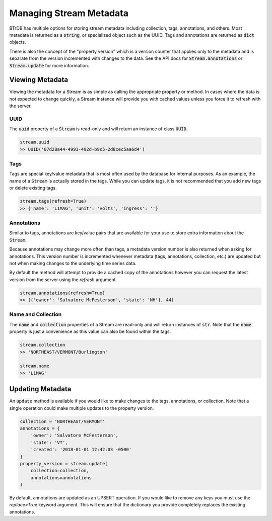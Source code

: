 Managing Stream Metadata
========================
BTrDB has multiple options for storing stream metadata including
collection, tags, annotations, and others.  Most metadata is returned as a
:code:`string`, or specialized object such as the UUID.  Tags and annotations
are returned as :code:`dict` objects.

There is also the concept of the "property version" which is a version counter
that applies only to the metadata and is separate from the version incremented
with changes to the data.  See the API docs for :code:`Stream.annotations` or
:code:`Stream.update` for more information.

Viewing Metadata
----------------------------
Viewing the metadata for a Stream is as simple as calling the appropriate
property or method.  In cases where the data is not expected to change
quickly, a Stream instance will provide you with cached values unless you force
it to refresh with the server.

UUID
^^^^
The :code:`uuid` property of a :code:`Stream` is read-only and will return an
instance of class :code:`UUID`.

.. code-block:: python

    stream.uuid
    >> UUID('07d28a44-4991-492d-b9c5-2d8cec5aa6d4')

Tags
^^^^
Tags are special key/value metadata that is most often used by the database for
internal purposes.  As an example, the name of a :code:`Stream` is actually
stored in the tags.  While you can update tags, it is not recommended that you
add new tags or delete existing tags.

.. code-block:: python

    stream.tags(refresh=True)
    >> {'name': 'L1MAG', 'unit': 'volts', 'ingress': ''}


Annotations
^^^^^^^^^^^
Similar to tags, annotations are key/value pairs that are available for your use
to store extra information about the :code:`Stream`.

Because annotations may change more often than tags, a metadata version number
is also returned when asking for annotations.  This version number is incremented
whenever metadata (tags, annotations, collection, etc.) are updated but not when
making changes to the underlying time series data.

By default the method will attempt to provide a cached copy of the annotations
however you can request the latest version from the server using the `refresh`
argument.

.. code-block:: python

    stream.annotations(refresh=True)
    >> ({'owner': 'Salvatore McFesterson', 'state': 'NH'}, 44)



Name and Collection
^^^^^^^^^^^^^^^^^^^
The :code:`name` and :code:`collection` properties of a Stream are read-only and
will return instances of :code:`str`.  Note that the :code:`name` property is
just a convenience as this value can also be found within the tags.

.. code-block:: python

    stream.collection
    >> 'NORTHEAST/VERMONT/Burlington'

    stream.name
    >> 'L1MAG'



Updating Metadata
----------------------------
An :code:`update` method is available if you would like to make changes to
the tags, annotations, or collection.  Note that a single operation could make
multiple updates to the property version.

.. code-block:: python

    collection = 'NORTHEAST/VERMONT'
    annotations = {
        'owner': 'Salvatore McFesterson',
        'state': 'VT',
        'created': '2018-01-01 12:42:03 -0500'
    }
    property_version = stream.update(
        collection=collection,
        annotations=annotations
    )

By default, annotations are updated as an UPSERT operation.  If you would like
to remove any keys you must use the `replace=True` keyword argument.
This will ensure that the dictionary you provide completely replaces the existing
annotations.